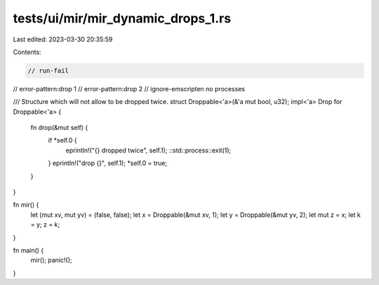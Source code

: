 tests/ui/mir/mir_dynamic_drops_1.rs
===================================

Last edited: 2023-03-30 20:35:59

Contents:

.. code-block:: rs

    // run-fail
// error-pattern:drop 1
// error-pattern:drop 2
// ignore-emscripten no processes

/// Structure which will not allow to be dropped twice.
struct Droppable<'a>(&'a mut bool, u32);
impl<'a> Drop for Droppable<'a> {
    fn drop(&mut self) {
        if *self.0 {
            eprintln!("{} dropped twice", self.1);
            ::std::process::exit(1);
        }
        eprintln!("drop {}", self.1);
        *self.0 = true;
    }
}

fn mir() {
    let (mut xv, mut yv) = (false, false);
    let x = Droppable(&mut xv, 1);
    let y = Droppable(&mut yv, 2);
    let mut z = x;
    let k = y;
    z = k;
}

fn main() {
    mir();
    panic!();
}


